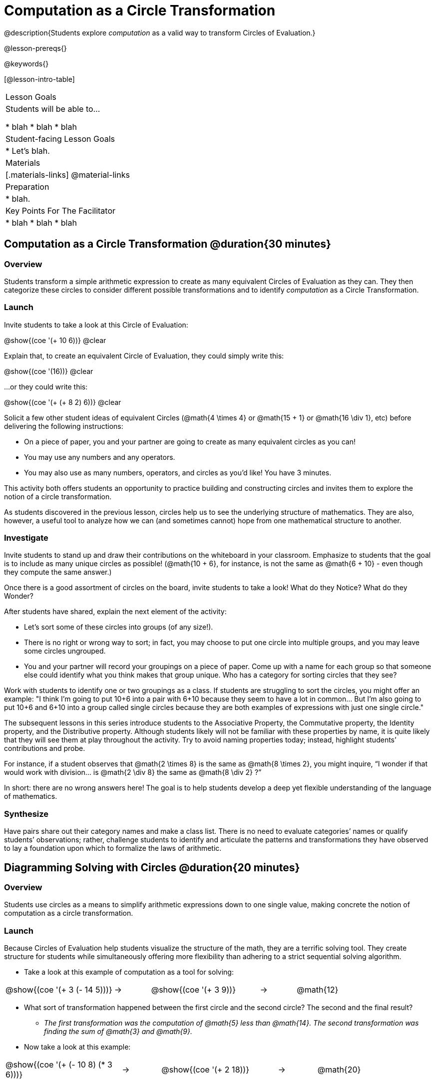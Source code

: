 = Computation as a Circle Transformation

@description{Students explore _computation_ as a valid way to transform Circles of Evaluation.}

@lesson-prereqs{}

@keywords{}

[@lesson-intro-table]
|===

| Lesson Goals
| Students will be able to...

* blah
* blah
* blah


| Student-facing Lesson Goals
|

* Let's blah.


| Materials
|[.materials-links]
@material-links

| Preparation
|
* blah.

| Key Points For The Facilitator
|
* blah
* blah
* blah
|===

== Computation as a Circle Transformation @duration{30 minutes}

=== Overview

Students transform a simple arithmetic expression to create as many equivalent Circles of Evaluation as they can. They then categorize these circles to consider different possible transformations and to identify _computation_ as a Circle Transformation.


=== Launch

Invite students to take a look at this Circle of Evaluation:

[.centered-image]
@show{(coe '(+ 10 6))}
@clear

Explain that, to create an equivalent Circle of Evaluation, they could simply write this:

[.centered-image]
@show{(coe '(16))}
@clear

...or they could write this:

[.centered-image]
@show{(coe '(+ (+ 8 2) 6))}
@clear

Solicit a few other student ideas of equivalent Circles (@math{4  \times 4} or @math{15 + 1} or @math{16 \div 1}, etc) before delivering the following instructions:

[.lesson-instruction]
- On a piece of paper, you and your partner are going to create as many equivalent circles as you can!
- You may use any numbers and any operators.
- You may also use as many numbers, operators, and circles as you’d like! You have 3 minutes.

This activity both offers students an opportunity to practice building and constructing circles and invites them to explore the notion of a circle transformation.

As students discovered in the previous lesson, circles help us to see the underlying structure of mathematics. They are also, however, a useful tool to analyze how we can (and sometimes cannot) hope from one mathematical structure to another.


=== Investigate

Invite students to stand up and draw their contributions on the whiteboard in your classroom. Emphasize to students that the goal is to include as many unique circles as possible! (@math{10 + 6}, for instance, is not the same as @math{6 + 10} - even though they compute the same answer.)

Once there is a good assortment of circles on the board, invite students to take a look! What do they Notice? What do they Wonder?

//NOTICE & WONDER PEDAGOGY BOX//

After students have shared, explain the next element of the activity:

[.lesson-instruction]
- Let’s sort some of these circles into groups (of any size!).
- There is no right or wrong way to sort; in fact, you may choose to put one circle into multiple groups, and you may leave some circles ungrouped.
- You and your partner will record your groupings on a piece of paper. Come up with a name for each group so that someone else could identify what you think makes that group unique.
Who has a category for sorting circles that they see?

Work with students to identify one or two groupings as a class. If students are struggling to sort the circles, you might offer an example: "I think I’m going to put 10+6 into a pair with 6+10 because they seem to have a lot in common... But I’m also going to put 10+6 and 6+10 into a group called single circles because they are both examples of expressions with just one single circle."

The subsequent lessons in this series introduce students to the Associative Property, the Commutative property, the Identity property, and the Distributive property. Although students likely will not be familiar with these properties by name, it is quite likely that they will see them at play throughout the activity. Try to avoid naming properties today; instead, highlight students’ contributions and probe.

For instance, if a student observes that @math{2 \times 8} is the same as @math{8 \times 2}, you might inquire, “I wonder if that would work with division… is @math{2 \div 8} the same as @math{8 \div 2} ?”

In short: there are no wrong answers here! The goal is to help students develop a deep yet flexible understanding of the language of mathematics.



=== Synthesize

Have pairs share out their category names and make a class list. There is no need to evaluate categories’ names or qualify students’ observations; rather, challenge students to identify and articulate the patterns and transformations they have observed to lay a foundation upon which to formalize the laws of arithmetic.


== Diagramming Solving with Circles @duration{20 minutes}

=== Overview
Students use circles as a means to simplify arithmetic expressions down to one single value, making concrete the notion of computation as a circle transformation.

=== Launch

Because Circles of Evaluation help students visualize the structure of the math, they are a terrific solving tool. They create structure for students while simultaneously offering more flexibility than adhering to a strict sequential solving algorithm.

[.lesson-instruction]
--
- Take a look at this example of computation as a tool for solving:

[.embedded, cols="^.^3,^.^1,^.^3,^.^1,^.^3", grid="none", stripes="none" frame="none"]
|===
| @show{(coe '(+ 3 (- 14 5)))} | &rarr; | @show{(coe '(+ 3 9))} | &rarr; | @math{12}
|===


- What sort of transformation happened between the first circle and the second circle? The second and the final result?
** _The first transformation was the computation of @math{5} less than @math{14}. The second transformation was finding the sum of @math{3} and @math{9}._
- Now take a look at this example:


[.embedded, cols="^.^3,^.^1,^.^3,^.^1,^.^3", grid="none", stripes="none" frame="none"]
|===
| @show{(coe '(+ (- 10 8) (* 3 6)))} | &rarr; | @show{(coe '(+ 2 18))} | &rarr; | @math{20}
|===

- Look at the two inner circles. Does the order in which we transform them matter?  Why or why not?
** _No, the order does not matter! We could solve the circle on the left first, or the circle on the right._

--


=== Investigate


[.lesson-instruction]
- Use what you’ve learned about circles to complete Computation as a Circle Transformation.
- Optional: On Computation as a Circle Transformation - Challenge, fill in blanks that contain addends, factors, divisors, etc, rather than the solution.


=== Synthesize

// Need some synthesize questions that will link the two sections of the lesson together and that maybe will also foreshadow things to come? //
